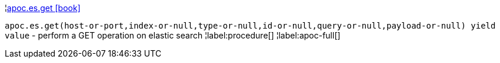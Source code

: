 ¦xref::overview/apoc.es/apoc.es.get.adoc[apoc.es.get icon:book[]] +

`apoc.es.get(host-or-port,index-or-null,type-or-null,id-or-null,query-or-null,payload-or-null) yield value` - perform a GET operation on elastic search
¦label:procedure[]
¦label:apoc-full[]
